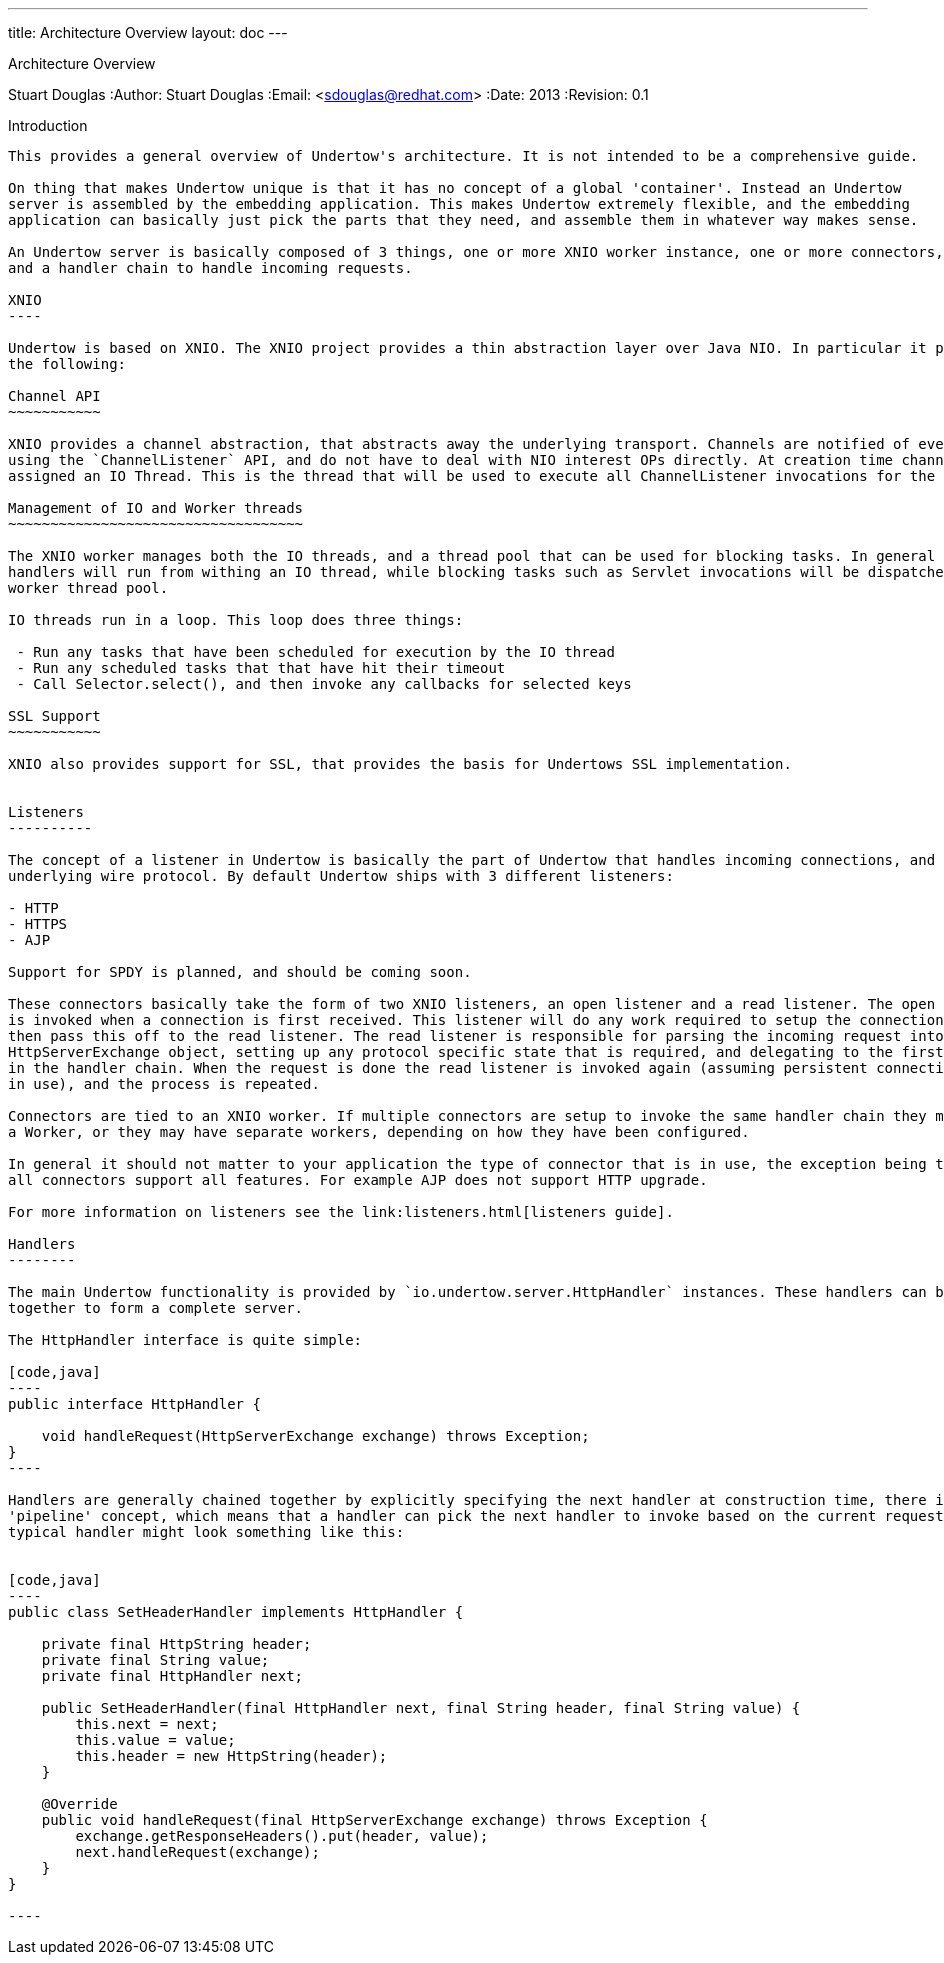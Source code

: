 ---
title: Architecture Overview
layout: doc
---


Architecture Overview
==============================
Stuart Douglas
:Author:    Stuart Douglas
:Email:     <sdouglas@redhat.com>
:Date:      2013
:Revision:  0.1

Introduction
------------

This provides a general overview of Undertow's architecture. It is not intended to be a comprehensive guide.

On thing that makes Undertow unique is that it has no concept of a global 'container'. Instead an Undertow
server is assembled by the embedding application. This makes Undertow extremely flexible, and the embedding
application can basically just pick the parts that they need, and assemble them in whatever way makes sense.

An Undertow server is basically composed of 3 things, one or more XNIO worker instance, one or more connectors,
and a handler chain to handle incoming requests.

XNIO
----

Undertow is based on XNIO. The XNIO project provides a thin abstraction layer over Java NIO. In particular it provides
the following:

Channel API
~~~~~~~~~~~

XNIO provides a channel abstraction, that abstracts away the underlying transport. Channels are notified of events
using the `ChannelListener` API, and do not have to deal with NIO interest OPs directly. At creation time channels are
assigned an IO Thread. This is the thread that will be used to execute all ChannelListener invocations for the channel.

Management of IO and Worker threads
~~~~~~~~~~~~~~~~~~~~~~~~~~~~~~~~~~~

The XNIO worker manages both the IO threads, and a thread pool that can be used for blocking tasks. In general non-blocking
handlers will run from withing an IO thread, while blocking tasks such as Servlet invocations will be dispatched to the
worker thread pool.

IO threads run in a loop. This loop does three things:

 - Run any tasks that have been scheduled for execution by the IO thread
 - Run any scheduled tasks that that have hit their timeout
 - Call Selector.select(), and then invoke any callbacks for selected keys

SSL Support
~~~~~~~~~~~

XNIO also provides support for SSL, that provides the basis for Undertows SSL implementation.


Listeners
----------

The concept of a listener in Undertow is basically the part of Undertow that handles incoming connections, and the
underlying wire protocol. By default Undertow ships with 3 different listeners:

- HTTP
- HTTPS
- AJP

Support for SPDY is planned, and should be coming soon.

These connectors basically take the form of two XNIO listeners, an open listener and a read listener. The open listener
is invoked when a connection is first received. This listener will do any work required to setup the connection, and
then pass this off to the read listener. The read listener is responsible for parsing the incoming request into a
HttpServerExchange object, setting up any protocol specific state that is required, and delegating to the first handler
in the handler chain. When the request is done the read listener is invoked again (assuming persistent connections are
in use), and the process is repeated.

Connectors are tied to an XNIO worker. If multiple connectors are setup to invoke the same handler chain they may share
a Worker, or they may have separate workers, depending on how they have been configured.

In general it should not matter to your application the type of connector that is in use, the exception being that not
all connectors support all features. For example AJP does not support HTTP upgrade.

For more information on listeners see the link:listeners.html[listeners guide].

Handlers
--------

The main Undertow functionality is provided by `io.undertow.server.HttpHandler` instances. These handlers can be chained
together to form a complete server.

The HttpHandler interface is quite simple:

[code,java]
----
public interface HttpHandler {

    void handleRequest(HttpServerExchange exchange) throws Exception;
}
----

Handlers are generally chained together by explicitly specifying the next handler at construction time, there is no
'pipeline' concept, which means that a handler can pick the next handler to invoke based on the current request. A
typical handler might look something like this:


[code,java]
----
public class SetHeaderHandler implements HttpHandler {

    private final HttpString header;
    private final String value;
    private final HttpHandler next;

    public SetHeaderHandler(final HttpHandler next, final String header, final String value) {
        this.next = next;
        this.value = value;
        this.header = new HttpString(header);
    }

    @Override
    public void handleRequest(final HttpServerExchange exchange) throws Exception {
        exchange.getResponseHeaders().put(header, value);
        next.handleRequest(exchange);
    }
}

----



